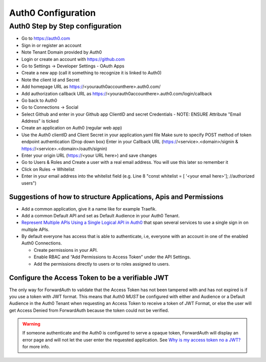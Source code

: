 Auth0 Configuration
===================

.. _auth0-step-by-step:

Auth0 Step by Step configuration
--------------------------------

* Go to https://auth0.com
* Sign in or register an account
* Note Tenant Domain provided by Auth0
* Login or create an account with https://github.com
* Go to Settings -> Developer Settings - OAuth Apps
* Create a new app (call it something to recognize it is linked to Auth0)
* Note the client Id and Secret
* Add homepage URL as https://<yourauth0accounthere>.auth0.com/
* Add authorization callback URL as https://<yourauth0accounthere>.auth0.com/login/callback
* Go back to Auth0
* Go to Connections -> Social
* Select Github and enter in your Github app ClientID and secret Credentials - NOTE: ENSURE Attribute "Email Address" is ticked
* Create an application on Auth0 (regular web app)
* Use the Auth0 clientID and Client Secret in your application.yaml file
  Make sure to specify POST method of token endpoint authentication (Drop down box)
  Enter in your Callback URL (https://<service>.<domain>/signin & https://<service>.<domain>/oauth/signin)
* Enter your origin URL (https://<your URL here>) and save changes
* Go to Users & Roles and Create a user with a real email address. You will use this later so remember it
* Click on Rules -> Whitelist
* Enter in your email address into the whitelist field (e.g. Line 8 "const whitelist = [ '<your email here>']; //authorized users")

.. _@gkoerk: https://github.com/gkoerk

Suggestions of how to structure Applications, Apis and Permissions
~~~~~~~~~~~~~~~~~~~~~~~~~~~~~~~~~~~~~~~~~~~~~~~~~~~~~~~~~~~~~~~~~~

-  Add a common application, give it a name like for example Traefik.
-  Add a common Default API and set as Default Audience in your Auth0
   Tenant.
-  `Represent Multiple APIs Using a Single Logical API in Auth0`_ that
   span several services to use a single sign in on multiple APIs.
-  By default everyone has access that is able to authenticate, i.e,
   everyone with an account in one of the enabled Auth0 Connections.

   -  Create permissions in your API.
   -  Enable RBAC and “Add Permissions to Access Token” under the API
      Settings.
   -  Add the permissions directly to users or to roles assigned to
      users.


Configure the Access Token to be a verifiable JWT
~~~~~~~~~~~~~~~~~~~~~~~~~~~~~~~~~~~~~~~~~~~~~~~~~

The only way for ForwardAuth to validate that the Access Token has not
been tampered with and has not expired is if you use a token with JWT
format. This means that Auth0 *MUST* be configured with either and
Audience or a Default Audience in the Auth0 Tenant when requesting an
Access Token to receive a token of JWT Format, or else the user will get
Access Denied from ForwardAuth because the token could not be verified.

.. warning::
    If someone authenticate and the Auth0 is configured to serve a opaque
    token, ForwardAuth will display an error page and will not let the user
    enter the requested application. See `Why is my access token no a JWT?`_
    for more info.

.. _Why is my access token no a JWT?: https://community.auth0.com/t/why-is-my-access-token-not-a-jwt/31028
.. _Represent Multiple APIs Using a Single Logical API in Auth0: https://auth0.com/docs/api-auth/tutorials/represent-multiple-apis
